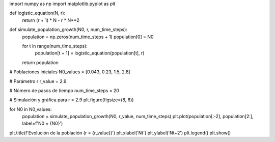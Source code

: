 import numpy as np
import matplotlib.pyplot as plt

def logistic_equation(N, r):
    return (r + 1) * N - r * N**2

def simulate_population_growth(N0, r, num_time_steps):
    population = np.zeros(num_time_steps + 1)
    population[0] = N0
    
    for t in range(num_time_steps):
        population[t + 1] = logistic_equation(population[t], r)
    
    return population

# Poblaciones iniciales
N0_values = [0.043, 0.23, 1.5, 2.8]

# Parámetro r
r_value = 2.9

# Número de pasos de tiempo
num_time_steps = 20

# Simulación y gráfica para r = 2.9
plt.figure(figsize=(8, 6))

for N0 in N0_values:
    population = simulate_population_growth(N0, r_value, num_time_steps)
    plt.plot(population[:-2], population[2:], label=f'N0 = {N0}')

plt.title(f'Evolución de la población (r = {r_value})')
plt.xlabel('Nt')
plt.ylabel('Nt+2')
plt.legend()
plt.show()
